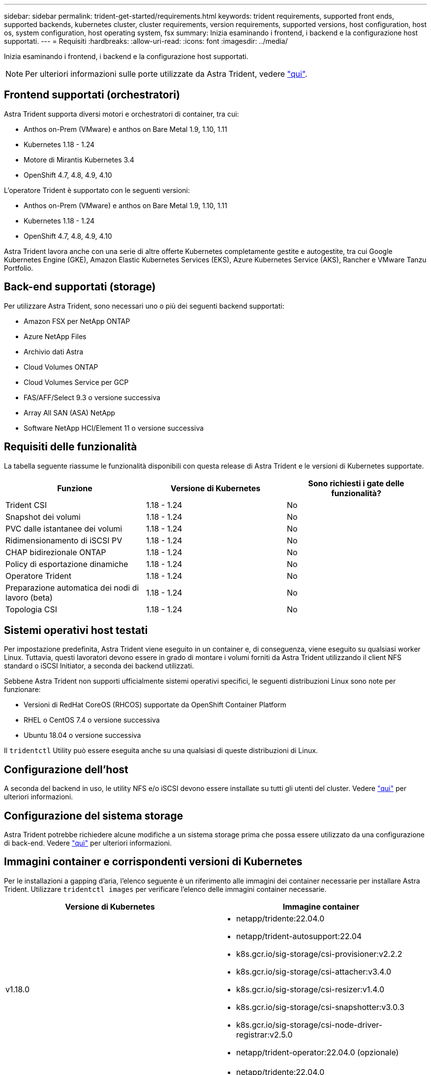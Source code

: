 ---
sidebar: sidebar 
permalink: trident-get-started/requirements.html 
keywords: trident requirements, supported front ends, supported backends, kubernetes cluster, cluster requirements, version requirements, supported versions, host configuration, host os, system configuration, host operating system, fsx 
summary: Inizia esaminando i frontend, i backend e la configurazione host supportati. 
---
= Requisiti
:hardbreaks:
:allow-uri-read: 
:icons: font
:imagesdir: ../media/


Inizia esaminando i frontend, i backend e la configurazione host supportati.


NOTE: Per ulteriori informazioni sulle porte utilizzate da Astra Trident, vedere link:../trident-reference/trident-ports.html["qui"^].



== Frontend supportati (orchestratori)

Astra Trident supporta diversi motori e orchestratori di container, tra cui:

* Anthos on-Prem (VMware) e anthos on Bare Metal 1.9, 1.10, 1.11
* Kubernetes 1.18 - 1.24
* Motore di Mirantis Kubernetes 3.4
* OpenShift 4.7, 4.8, 4.9, 4.10


L'operatore Trident è supportato con le seguenti versioni:

* Anthos on-Prem (VMware) e anthos on Bare Metal 1.9, 1.10, 1.11
* Kubernetes 1.18 - 1.24
* OpenShift 4.7, 4.8, 4.9, 4.10


Astra Trident lavora anche con una serie di altre offerte Kubernetes completamente gestite e autogestite, tra cui Google Kubernetes Engine (GKE), Amazon Elastic Kubernetes Services (EKS), Azure Kubernetes Service (AKS), Rancher e VMware Tanzu Portfolio.



== Back-end supportati (storage)

Per utilizzare Astra Trident, sono necessari uno o più dei seguenti backend supportati:

* Amazon FSX per NetApp ONTAP
* Azure NetApp Files
* Archivio dati Astra
* Cloud Volumes ONTAP
* Cloud Volumes Service per GCP
* FAS/AFF/Select 9.3 o versione successiva
* Array All SAN (ASA) NetApp
* Software NetApp HCI/Element 11 o versione successiva




== Requisiti delle funzionalità

La tabella seguente riassume le funzionalità disponibili con questa release di Astra Trident e le versioni di Kubernetes supportate.

[cols="3"]
|===
| Funzione | Versione di Kubernetes | Sono richiesti i gate delle funzionalità? 


| Trident CSI  a| 
1.18 - 1.24
 a| 
No



| Snapshot dei volumi  a| 
1.18 - 1.24
 a| 
No



| PVC dalle istantanee dei volumi  a| 
1.18 - 1.24
 a| 
No



| Ridimensionamento di iSCSI PV  a| 
1.18 - 1.24
 a| 
No



| CHAP bidirezionale ONTAP  a| 
1.18 - 1.24
 a| 
No



| Policy di esportazione dinamiche  a| 
1.18 - 1.24
 a| 
No



| Operatore Trident  a| 
1.18 - 1.24
 a| 
No



| Preparazione automatica dei nodi di lavoro (beta)  a| 
1.18 - 1.24
 a| 
No



| Topologia CSI  a| 
1.18 - 1.24
 a| 
No

|===


== Sistemi operativi host testati

Per impostazione predefinita, Astra Trident viene eseguito in un container e, di conseguenza, viene eseguito su qualsiasi worker Linux. Tuttavia, questi lavoratori devono essere in grado di montare i volumi forniti da Astra Trident utilizzando il client NFS standard o iSCSI Initiator, a seconda dei backend utilizzati.

Sebbene Astra Trident non supporti ufficialmente sistemi operativi specifici, le seguenti distribuzioni Linux sono note per funzionare:

* Versioni di RedHat CoreOS (RHCOS) supportate da OpenShift Container Platform
* RHEL o CentOS 7.4 o versione successiva
* Ubuntu 18.04 o versione successiva


Il `tridentctl` Utility può essere eseguita anche su una qualsiasi di queste distribuzioni di Linux.



== Configurazione dell'host

A seconda del backend in uso, le utility NFS e/o iSCSI devono essere installate su tutti gli utenti del cluster. Vedere link:../trident-use/worker-node-prep.html["qui"^] per ulteriori informazioni.



== Configurazione del sistema storage

Astra Trident potrebbe richiedere alcune modifiche a un sistema storage prima che possa essere utilizzato da una configurazione di back-end. Vedere link:../trident-use/backends.html["qui"^] per ulteriori informazioni.



== Immagini container e corrispondenti versioni di Kubernetes

Per le installazioni a gapping d'aria, l'elenco seguente è un riferimento alle immagini dei container necessarie per installare Astra Trident. Utilizzare `tridentctl images` per verificare l'elenco delle immagini container necessarie.

[cols="2"]
|===
| Versione di Kubernetes | Immagine container 


| v1.18.0  a| 
* netapp/tridente:22.04.0
* netapp/trident-autosupport:22.04
* k8s.gcr.io/sig-storage/csi-provisioner:v2.2.2
* k8s.gcr.io/sig-storage/csi-attacher:v3.4.0
* k8s.gcr.io/sig-storage/csi-resizer:v1.4.0
* k8s.gcr.io/sig-storage/csi-snapshotter:v3.0.3
* k8s.gcr.io/sig-storage/csi-node-driver-registrar:v2.5.0
* netapp/trident-operator:22.04.0 (opzionale)




| v1.19.0  a| 
* netapp/tridente:22.04.0
* netapp/trident-autosupport:22.04
* k8s.gcr.io/sig-storage/csi-provisioner:v2.2.2
* k8s.gcr.io/sig-storage/csi-attacher:v3.4.0
* k8s.gcr.io/sig-storage/csi-resizer:v1.4.0
* k8s.gcr.io/sig-storage/csi-snapshotter:v3.0.3
* k8s.gcr.io/sig-storage/csi-node-driver-registrar:v2.5.0
* netapp/trident-operator:22.04.0 (opzionale)




| v1.20.0  a| 
* netapp/tridente:22.04.0
* netapp/trident-autosupport:22.04
* k8s.gcr.io/sig-storage/csi-provisioner:v3.1.0
* k8s.gcr.io/sig-storage/csi-attacher:v3.4.0
* k8s.gcr.io/sig-storage/csi-resizer:v1.4.0
* k8s.gcr.io/sig-storage/csi-snapshotter:v5.0.1
* k8s.gcr.io/sig-storage/csi-node-driver-registrar:v2.5.0
* netapp/trident-operator:22.04.0 (opzionale)




| v1.21.1.0  a| 
* netapp/tridente:22.04.0
* netapp/trident-autosupport:22.04
* k8s.gcr.io/sig-storage/csi-provisioner:v3.1.0
* k8s.gcr.io/sig-storage/csi-attacher:v3.4.0
* k8s.gcr.io/sig-storage/csi-resizer:v1.4.0
* k8s.gcr.io/sig-storage/csi-snapshotter:v5.0.1
* k8s.gcr.io/sig-storage/csi-node-driver-registrar:v2.5.0
* netapp/trident-operator:22.04.0 (opzionale)




| v1.22.0  a| 
* netapp/tridente:22.04.0
* netapp/trident-autosupport:22.04
* k8s.gcr.io/sig-storage/csi-provisioner:v3.1.0
* k8s.gcr.io/sig-storage/csi-attacher:v3.4.0
* k8s.gcr.io/sig-storage/csi-resizer:v1.4.0
* k8s.gcr.io/sig-storage/csi-snapshotter:v5.0.1
* k8s.gcr.io/sig-storage/csi-node-driver-registrar:v2.5.0
* netapp/trident-operator:22.04.0 (opzionale)




| v1.23.0  a| 
* netapp/tridente:22.04.0
* netapp/trident-autosupport:22.04
* k8s.gcr.io/sig-storage/csi-provisioner:v3.1.0
* k8s.gcr.io/sig-storage/csi-attacher:v3.4.0
* k8s.gcr.io/sig-storage/csi-resizer:v1.4.0
* k8s.gcr.io/sig-storage/csi-snapshotter:v5.0.1
* k8s.gcr.io/sig-storage/csi-node-driver-registrar:v2.5.0
* netapp/trident-operator:22.04.0 (opzionale)


|===

NOTE: Su Kubernetes versione 1.20 e successive, utilizzare il validato `k8s.gcr.io/sig-storage/csi-snapshotter:v5.x` immagine solo se `v1` la versione di sta servendo `volumesnapshots.snapshot.storage.k8s.io` CRD. Se il `v1beta1` La versione sta servendo il CRD con/senza `v1` versione, utilizzare il validato `k8s.gcr.io/sig-storage/csi-snapshotter:v3.x` immagine.
